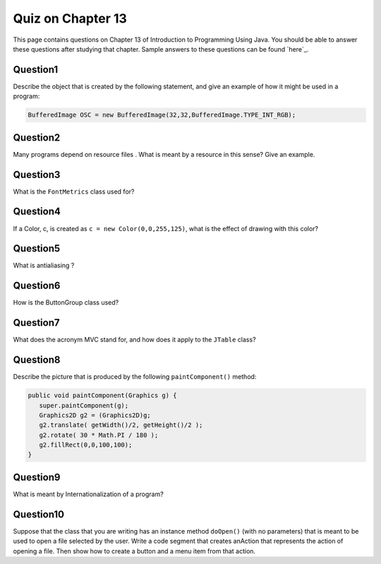 
Quiz on Chapter 13
------------------

This page contains questions on Chapter 13 of Introduction to
Programming Using Java. You should be able to answer these
questions after studying that chapter. Sample answers to these
questions can be found `here`_.


Question1
~~~~~~~~~

Describe the object that is created by the following statement, and
give an example of how it might be used in a program:


.. code-block:: java

    BufferedImage OSC = new BufferedImage(32,32,BufferedImage.TYPE_INT_RGB);



Question2
~~~~~~~~~

Many programs depend on resource files . What is meant by a resource
in this sense? Give an example.


Question3
~~~~~~~~~

What is the ``FontMetrics`` class used for?


Question4
~~~~~~~~~

If a Color, c, is created as ``c = new Color(0,0,255,125)``, what is the
effect of drawing with this color?


Question5
~~~~~~~~~

What is antialiasing ?


Question6
~~~~~~~~~

How is the ButtonGroup class used?


Question7
~~~~~~~~~

What does the acronym MVC stand for, and how does it apply to
the ``JTable`` class?


Question8
~~~~~~~~~

Describe the picture that is produced by the following ``paintComponent()``
method:


.. code-block:: java

    
    public void paintComponent(Graphics g) {
       super.paintComponent(g);
       Graphics2D g2 = (Graphics2D)g;
       g2.translate( getWidth()/2, getHeight()/2 );
       g2.rotate( 30 * Math.PI / 180 );
       g2.fillRect(0,0,100,100);
    }



Question9
~~~~~~~~~

What is meant by Internationalization of a program?


Question10
~~~~~~~~~~

Suppose that the class that you are writing has an instance
method ``doOpen()`` (with no parameters) that is meant to be used to open a
file selected by the user. Write a code segment that creates anAction
that represents the action of opening a file. Then show how to create
a button and a menu item from that action.



